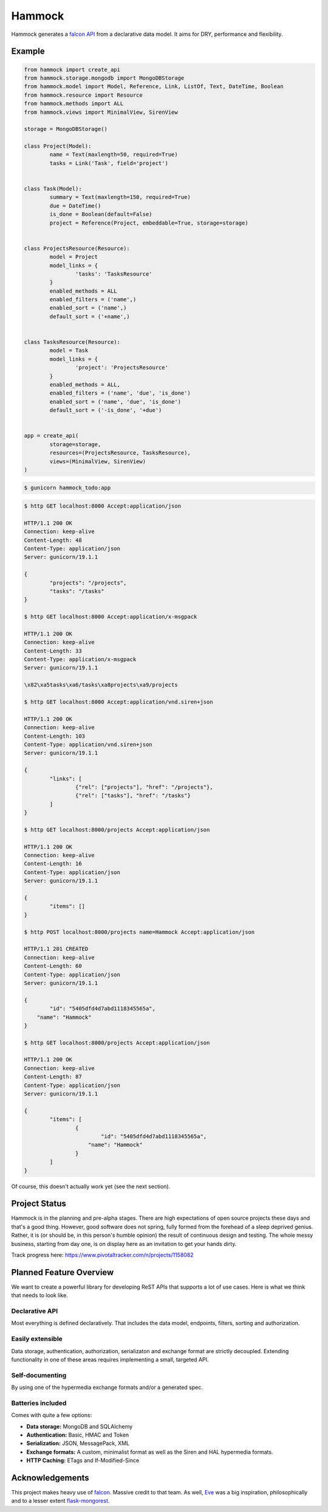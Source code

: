Hammock
=======

|Build Status| |Coverage Status|

Hammock generates a `falcon API <http://falconframework.org/>`_ from a declarative data model. It aims for DRY, performance and flexibility.

Example
~~~~~~~

.. code:: python

	from hammock import create_api
	from hammock.storage.mongodb import MongoDBStorage
	from hammock.model import Model, Reference, Link, ListOf, Text, DateTime, Boolean
	from hammock.resource import Resource
	from hammock.methods import ALL
	from hammock.views import MinimalView, SirenView
	
	storage = MongoDBStorage()

	class Project(Model):
		name = Text(maxlength=50, required=True)
		tasks = Link('Task', field='project')
		
		
	class Task(Model):
		summary = Text(maxlength=150, required=True)
		due = DateTime()
		is_done = Boolean(default=False)
		project = Reference(Project, embeddable=True, storage=storage)
		
		
	class ProjectsResource(Resource):
		model = Project
		model_links = {
			'tasks': 'TasksResource'
		}
		enabled_methods = ALL
		enabled_filters = ('name',)
		enabled_sort = ('name',)
		default_sort = ('+name',)
		
		
	class TasksResource(Resource):
		model = Task
		model_links = {
			'project': 'ProjectsResource'
		}
		enabled_methods = ALL,
		enabled_filters = ('name', 'due', 'is_done')
		enabled_sort = ('name', 'due', 'is_done')
		default_sort = ('-is_done', '+due')
		
		
	app = create_api(
		storage=storage,
		resources=(ProjectsResource, TasksResource),
		views=(MinimalView, SirenView)
	)

.. code:: bash
	
	$ gunicorn hammock_todo:app

.. code:: bash

	$ http GET localhost:8000 Accept:application/json

	HTTP/1.1 200 OK
	Connection: keep-alive
	Content-Length: 48
	Content-Type: application/json
	Server: gunicorn/19.1.1
	
	{
		"projects": "/projects",
		"tasks": "/tasks"
	}
	
	$ http GET localhost:8000 Accept:application/x-msgpack

	HTTP/1.1 200 OK
	Connection: keep-alive
	Content-Length: 33
	Content-Type: application/x-msgpack
	Server: gunicorn/19.1.1
	
	\x82\xa5tasks\xa6/tasks\xa8projects\xa9/projects

	$ http GET localhost:8000 Accept:application/vnd.siren+json

	HTTP/1.1 200 OK
	Connection: keep-alive
	Content-Length: 103
	Content-Type: application/vnd.siren+json
	Server: gunicorn/19.1.1

	{
		"links": [
			{"rel": ["projects"], "href": "/projects"},
			{"rel": ["tasks"], "href": "/tasks"}
		]
	}
	
	$ http GET localhost:8000/projects Accept:application/json

	HTTP/1.1 200 OK
	Connection: keep-alive
	Content-Length: 16
	Content-Type: application/json
	Server: gunicorn/19.1.1

	{
		"items": []
	}
	
	$ http POST localhost:8000/projects name=Hammock Accept:application/json

	HTTP/1.1 201 CREATED
	Connection: keep-alive
	Content-Length: 60
	Content-Type: application/json
	Server: gunicorn/19.1.1

	{
		"id": "5405dfd4d7abd1118345565a",
	    "name": "Hammock"
	}
	
	$ http GET localhost:8000/projects Accept:application/json

	HTTP/1.1 200 OK
	Connection: keep-alive
	Content-Length: 87
	Content-Type: application/json
	Server: gunicorn/19.1.1

	{
		"items": [
			{
				"id": "5405dfd4d7abd1118345565a",
			    "name": "Hammock"
			}
		]
	}

Of course, this doesn't actually work yet (see the next section).

Project Status
~~~~~~~~~~~~~~

Hammock is in the planning and pre-alpha stages. There are high expectations of open source projects these days and that's a good thing. However, good software does not spring, fully formed from the forehead of a sleep deprived genius. Rather, it is (or should be, in this person's humble opinion) the result of continuous design and testing. The whole messy business, starting from day one, is on display here as an invitation to get your hands dirty.

Track progress here: https://www.pivotaltracker.com/n/projects/1158082

Planned Feature Overview
~~~~~~~~~~~~~~~~~~~~~~~~

We want to create a powerful library for developing ReST APIs that supports a lot of use cases. Here is what we think that needs to look like.

Declarative API
+++++++++++++++

Most everything is defined declaratively. That includes the data model, endpoints, filters, sorting and authorization.

Easily extensible
+++++++++++++++++

Data storage, authentication, authorization, serializaton and exchange format are strictly decoupled. Extending functionality in one of these areas requires implementing a small, targeted API.

Self-documenting
++++++++++++++++

By using one of the hypermedia exchange formats and/or a generated spec.

Batteries included
++++++++++++++++++

Comes with quite a few options:

* **Data storage:** MongoDB and SQLAlchemy
* **Authentication:** Basic, HMAC and Token
* **Serialization:** JSON, MessagePack, XML
* **Exchange formats:** A custom, minimalist format as well as the Siren and HAL hypermedia formats.
* **HTTP Caching:** ETags and If-Modified-Since


Acknowledgements
~~~~~~~~~~~~~~~~
This project makes heavy use of `falcon <http://falconframework.org/>`_. Massive credit to that team. As well, `Eve <http://python-eve.org/>`_ was a big inspiration, philosophically and to a lesser extent `flask-mongorest <https://github.com/elasticsales/flask-mongorest>`_.

.. |Build Status| image:: https://travis-ci.org/cooper-software/hammock.svg
   :target: https://travis-ci.org/cooper-software/hammock

.. |Coverage Status| image:: https://img.shields.io/coveralls/cooper-software/hammock.svg
   :target: https://coveralls.io/r/cooper-software/hammock
